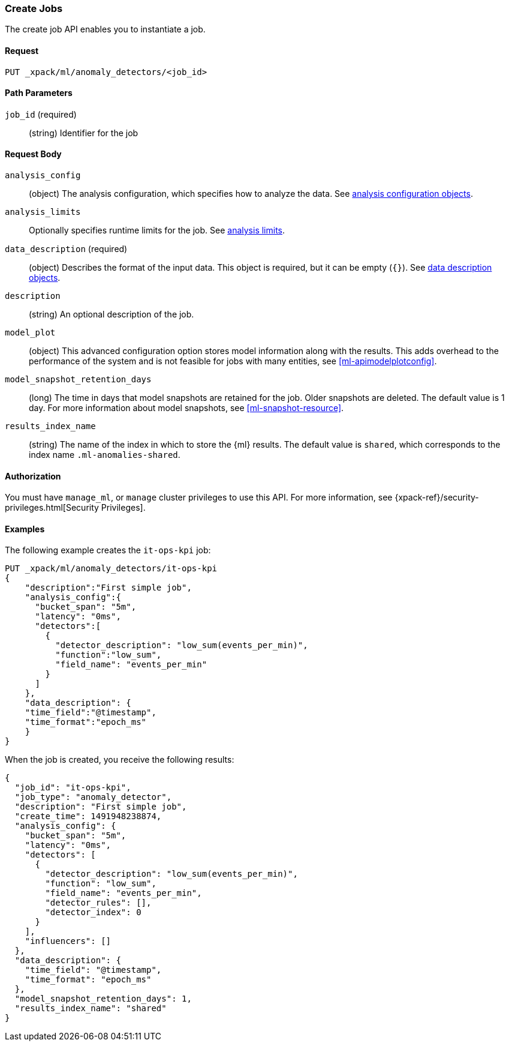 [role="xpack"]
[[ml-put-job]]
=== Create Jobs

The create job API enables you to instantiate a job.

==== Request

`PUT _xpack/ml/anomaly_detectors/<job_id>`

//===== Description

==== Path Parameters

`job_id` (required)::
  (string) Identifier for the job


==== Request Body

`analysis_config`::
  (object) The analysis configuration, which specifies how to analyze the data.
  See <<ml-analysisconfig, analysis configuration objects>>.

`analysis_limits`::
  Optionally specifies runtime limits for the job. See <<ml-apilimits,analysis limits>>.

`data_description` (required)::
  (object) Describes the format of the input data. This object is required, but
  it can be empty (`{}`). See <<ml-datadescription,data description objects>>.

`description`::
  (string) An optional description of the job.

`model_plot`::
  (object) This advanced configuration option stores model information along with the
  results. This adds overhead to the performance of the system and 
  is not feasible for jobs with many entities, see <<ml-apimodelplotconfig>>.

`model_snapshot_retention_days`::
  (long) The time in days that model snapshots are retained for the job.
  Older snapshots are deleted. The default value is 1 day.
  For more information about model snapshots, see <<ml-snapshot-resource>>.

`results_index_name`::
  (string) The name of the index in which to store the {ml} results.
  The default value is `shared`, which corresponds to the index name
  `.ml-anomalies-shared`.


==== Authorization

You must have `manage_ml`, or `manage` cluster privileges to use this API.
For more information, see
{xpack-ref}/security-privileges.html[Security Privileges].
//<<privileges-list-cluster>>.

==== Examples

The following example creates the `it-ops-kpi` job:

[source,js]
--------------------------------------------------
PUT _xpack/ml/anomaly_detectors/it-ops-kpi
{
    "description":"First simple job",
    "analysis_config":{
      "bucket_span": "5m",
      "latency": "0ms",
      "detectors":[
        {
          "detector_description": "low_sum(events_per_min)",
          "function":"low_sum",
          "field_name": "events_per_min"
        }
      ]
    },
    "data_description": {
    "time_field":"@timestamp",
    "time_format":"epoch_ms"
    }
}
--------------------------------------------------
// CONSOLE
// TEST[skip:todo]

When the job is created, you receive the following results:
[source,js]
----
{
  "job_id": "it-ops-kpi",
  "job_type": "anomaly_detector",
  "description": "First simple job",
  "create_time": 1491948238874,
  "analysis_config": {
    "bucket_span": "5m",
    "latency": "0ms",
    "detectors": [
      {
        "detector_description": "low_sum(events_per_min)",
        "function": "low_sum",
        "field_name": "events_per_min",
        "detector_rules": [],
        "detector_index": 0
      }
    ],
    "influencers": []
  },
  "data_description": {
    "time_field": "@timestamp",
    "time_format": "epoch_ms"
  },
  "model_snapshot_retention_days": 1,
  "results_index_name": "shared"
}
----
